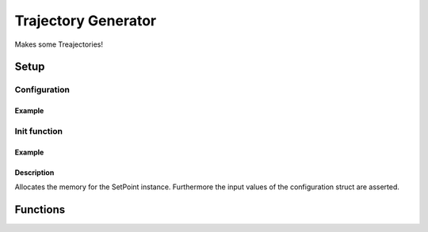 .. _uz_Trajectory:

====================
Trajectory Generator
====================

Makes some Treajectories!


Setup
=====

.. doxygentypedef:: uz_Trajectory_t

.. _uz_Trajectory_config:

Configuration
-------------

.. doxygenenum:: uz_Trajectory_interpolation_selection

.. doxygenenum:: uz_Trajectory_YTicks_selection
    
.. doxygenenum:: uz_Trajectory_Repeat_selection
    
.. doxygenenum:: uz_Trajectory_Stop_Output_selection
  
.. doxygenstruct:: uz_Trajectory_config
  :members:

Example
^^^^^^^

.. code-block:: c
  :linenos:
  :caption: Example function call for configuration
  
  #include "uz/uz_setpoint/uz_setpoint.h"
  int main(void) {
     struct uz_SetPoint_config SP_config = {
        .config_PMSM.I_max_Ampere = 15.0f,
        .config_PMSM.Ld_Henry = 0.0003f,
        .config_PMSM.Lq_Henry = 0.0003f,
        .config_PMSM.R_ph_Ohm = 0.1f,
        .config_PMSM.polePairs = 4.0f,
        .config_PMSM.Psi_PM_Vs = 0.0075f,
        .control_type = FOC,
        .motor_type = SMPMSM,
        .is_field_weakening_enabled = false,
        .id_ref_Ampere = 0.0f
        .relative_torque_tolerance = 0.001f;
     };
  }

.. _uz_Trajectory_init:

Init function
-------------

.. doxygenfunction:: uz_Trajectory_init

Example
^^^^^^^

.. code-block:: c
  :linenos:
  :caption: Example function call to init the SpeedController for the SpeedControl. ``config`` according to :ref:`configuration section<uz_SetPoint_config>`
  
  int main(void) {
     uz_Trajectory_t* Traj_instance = uz_Trajectory_init(Traj_config);
  }

Description
^^^^^^^^^^^

Allocates the memory for the SetPoint instance. 
Furthermore the input values of the configuration struct are asserted. 

Functions
=========

.. doxygenfunction:: uz_Trajectory_Start

.. doxygenfunction:: uz_Trajectory_Stop
    
.. doxygenfunction:: uz_Trajectory_Reset

.. doxygenfunction:: uz_Trajectory_Step

